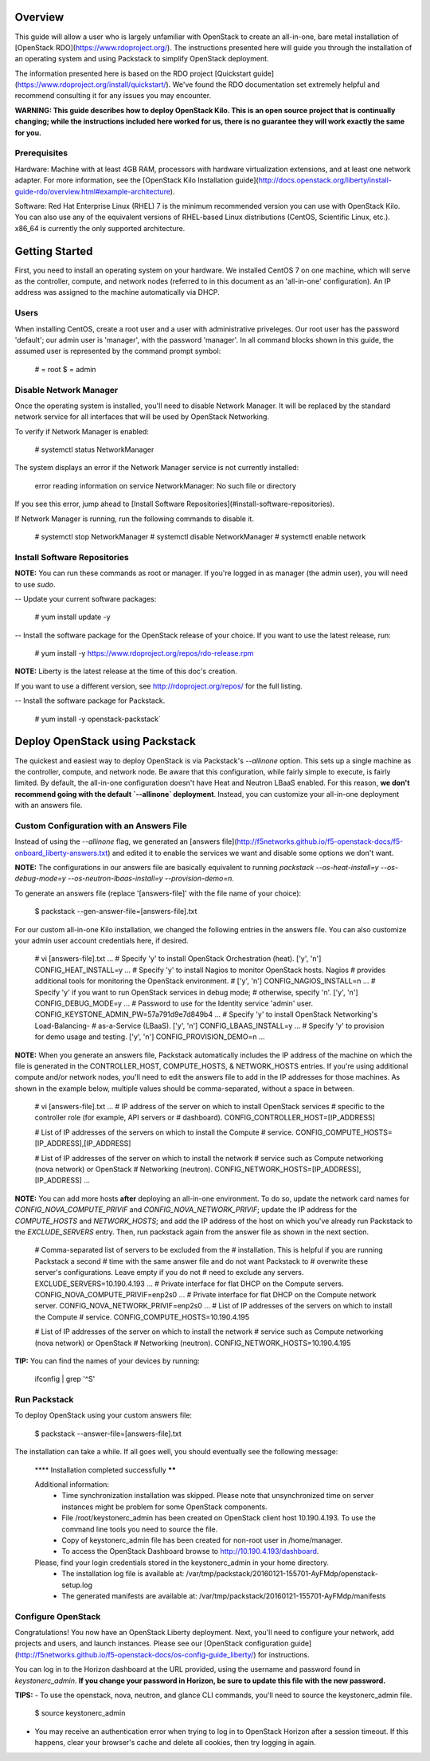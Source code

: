 Overview
========

This guide will allow a user who is largely unfamiliar with OpenStack to
create an all-in-one, bare metal installation of [OpenStack
RDO](https://www.rdoproject.org/). The instructions presented here will
guide you through the installation of an operating system and using
Packstack to simplify OpenStack deployment.

The information presented here is based on the RDO project [Quickstart
guide](https://www.rdoproject.org/install/quickstart/). We've found the
RDO documentation set extremely helpful and recommend consulting it for
any issues you may encounter.

**WARNING: This guide describes how to deploy OpenStack Kilo. This is an
open source project that is continually changing; while the instructions
included here worked for us, there is no guarantee they will work
exactly the same for you.**

Prerequisites
-------------

Hardware: Machine with at least 4GB RAM, processors with hardware
virtualization extensions, and at least one network adapter. For more
information, see the [OpenStack Kilo Installation
guide](http://docs.openstack.org/liberty/install-guide-rdo/overview.html#example-architecture).

Software: Red Hat Enterprise Linux (RHEL) 7 is the minimum recommended
version you can use with OpenStack Kilo. You can also use any of the
equivalent versions of RHEL-based Linux distributions (CentOS,
Scientific Linux, etc.). x86\_64 is currently the only supported
architecture.

Getting Started
===============

First, you need to install an operating system on your hardware. We
installed CentOS 7 on one machine, which will serve as the controller,
compute, and network nodes (referred to in this document as an
'all-in-one' configuration). An IP address was assigned to the machine
automatically via DHCP.

Users
-----

When installing CentOS, create a root user and a user with
administrative priveleges. Our root user has the password 'default'; our
admin user is 'manager', with the password 'manager'. In all command
blocks shown in this guide, the assumed user is represented by the
command prompt symbol:

    # = root
    $ = admin

Disable Network Manager
-----------------------

Once the operating system is installed, you'll need to disable Network
Manager. It will be replaced by the standard network service for all
interfaces that will be used by OpenStack Networking.

To verify if Network Manager is enabled:

    # systemctl status NetworkManager

The system displays an error if the Network Manager service is not
currently installed:

    error reading information on service NetworkManager: No such file or directory

If you see this error, jump ahead to [Install Software
Repositories](#install-software-repositories).

If Network Manager is running, run the following commands to disable it.

    # systemctl stop NetworkManager
    # systemctl disable NetworkManager
    # systemctl enable network 

Install Software Repositories
-----------------------------

**NOTE:** You can run these commands as root or manager. If you're
logged in as manager (the admin user), you will need to use `sudo`.

-- Update your current software packages:

      # yum install update -y

-- Install the software package for the OpenStack release of your
choice. If you want to use the latest release, run:

      # yum install -y https://www.rdoproject.org/repos/rdo-release.rpm

**NOTE:** Liberty is the latest release at the time of this doc's
creation.

If you want to use a different version, see http://rdoproject.org/repos/
for the full listing.

-- Install the software package for Packstack.

      # yum install -y openstack-packstack`

Deploy OpenStack using Packstack
================================

The quickest and easiest way to deploy OpenStack is via Packstack's
`--allinone` option. This sets up a single machine as the controller,
compute, and network node. Be aware that this configuration, while
fairly simple to execute, is fairly limited. By default, the all-in-one
configuration doesn't have Heat and Neutron LBaaS enabled. For this
reason, **we don't recommend going with the default `--allinone`
deployment**. Instead, you can customize your all-in-one deployment with
an answers file.

Custom Configuration with an Answers File
-----------------------------------------

Instead of using the `--allinone` flag, we generated an [answers
file](http://f5networks.github.io/f5-openstack-docs/f5-onboard_liberty-answers.txt)
and edited it to enable the services we want and disable some options we
don't want.

**NOTE:** The configurations in our answers file are basically
equivalent to running
`packstack --os-heat-install=y --os-debug-mode=y --os-neutron-lbaas-install=y --provision-demo=n`.

To generate an answers file (replace '\[answers-file\]' with the file
name of your choice):

    $ packstack --gen-answer-file=[answers-file].txt 

For our custom all-in-one Kilo installation, we changed the following
entries in the answers file. You can also customize your admin user
account credentials here, if desired.

    # vi [answers-file].txt
    ...
    # Specify 'y' to install OpenStack Orchestration (heat). ['y', 'n']
    CONFIG_HEAT_INSTALL=y
    ...
    # Specify 'y' to install Nagios to monitor OpenStack hosts. Nagios
    # provides additional tools for monitoring the OpenStack environment.
    # ['y', 'n']
    CONFIG_NAGIOS_INSTALL=n
    ...
    # Specify 'y' if you want to run OpenStack services in debug mode;
    # otherwise, specify 'n'. ['y', 'n']
    CONFIG_DEBUG_MODE=y
    ...
    # Password to use for the Identity service 'admin' user.
    CONFIG_KEYSTONE_ADMIN_PW=57a791d9e7d849b4
    ...
    # Specify 'y' to install OpenStack Networking's Load-Balancing-
    # as-a-Service (LBaaS). ['y', 'n']
    CONFIG_LBAAS_INSTALL=y
    ...
    # Specify 'y' to provision for demo usage and testing. ['y', 'n']
    CONFIG_PROVISION_DEMO=n
    ...

**NOTE:** When you generate an answers file, Packstack automatically
includes the IP address of the machine on which the file is generated in
the CONTROLLER\_HOST, COMPUTE\_HOSTS, & NETWORK\_HOSTS entries. If
you're using additional compute and/or network nodes, you'll need to
edit the answers file to add in the IP addresses for those machines. As
shown in the example below, multiple values should be comma-separated,
without a space in between.

    # vi [answers-file].txt
    ...
    # IP address of the server on which to install OpenStack services
    # specific to the controller role (for example, API servers or
    # dashboard).
    CONFIG_CONTROLLER_HOST=[IP_ADDRESS]

    # List of IP addresses of the servers on which to install the Compute
    # service.
    CONFIG_COMPUTE_HOSTS=[IP_ADDRESS],[IP_ADDRESS]

    # List of IP addresses of the server on which to install the network
    # service such as Compute networking (nova network) or OpenStack
    # Networking (neutron).
    CONFIG_NETWORK_HOSTS=[IP_ADDRESS],[IP_ADDRESS]
    ...

**NOTE:** You can add more hosts **after** deploying an all-in-one
environment. To do so, update the network card names for
`CONFIG_NOVA_COMPUTE_PRIVIF` and `CONFIG_NOVA_NETWORK_PRIVIF`; update
the IP address for the `COMPUTE_HOSTS` and `NETWORK_HOSTS`; and add the
IP address of the host on which you've already run Packstack to the
`EXCLUDE_SERVERS` entry. Then, run packstack again from the answer file
as shown in the next section.

    # Comma-separated list of servers to be excluded from the
    # installation. This is helpful if you are running Packstack a second
    # time with the same answer file and do not want Packstack to
    # overwrite these server's configurations. Leave empty if you do not
    # need to exclude any servers.
    EXCLUDE_SERVERS=10.190.4.193
    ...
    # Private interface for flat DHCP on the Compute servers.
    CONFIG_NOVA_COMPUTE_PRIVIF=enp2s0
    ...
    # Private interface for flat DHCP on the Compute network server.
    CONFIG_NOVA_NETWORK_PRIVIF=enp2s0
    ...
    # List of IP addresses of the servers on which to install the Compute
    # service.
    CONFIG_COMPUTE_HOSTS=10.190.4.195

    # List of IP addresses of the server on which to install the network
    # service such as Compute networking (nova network) or OpenStack
    # Networking (neutron).
    CONFIG_NETWORK_HOSTS=10.190.4.195

**TIP:** You can find the names of your devices by running:

    ifconfig | grep '^\S'

Run Packstack
-------------

To deploy OpenStack using your custom answers file:

    $ packstack --answer-file=[answers-file].txt 

The installation can take a while. If all goes well, you should
eventually see the following message:

    **** Installation completed successfully ******

    Additional information:
     * Time synchronization installation was skipped. Please note that unsynchronized time on server instances might be problem for some OpenStack components.
     * File /root/keystonerc_admin has been created on OpenStack client host 10.190.4.193. To use the command line tools you need to source the file.
     * Copy of keystonerc_admin file has been created for non-root user in /home/manager.
     * To access the OpenStack Dashboard browse to http://10.190.4.193/dashboard.
    Please, find your login credentials stored in the keystonerc_admin in your home directory.
     * The installation log file is available at: /var/tmp/packstack/20160121-155701-AyFMdp/openstack-setup.log
     * The generated manifests are available at: /var/tmp/packstack/20160121-155701-AyFMdp/manifests

Configure OpenStack
-------------------

Congratulations! You now have an OpenStack Liberty deployment. Next,
you'll need to configure your network, add projects and users, and
launch instances. Please see our [OpenStack configuration
guide](http://f5networks.github.io/f5-openstack-docs/os-config-guide_liberty/)
for instructions.

You can log in to the Horizon dashboard at the URL provided, using the
username and password found in *keystonerc\_admin*. **If you change your
password in Horizon, be sure to update this file with the new
password.**

**TIPS:** - To use the openstack, nova, neutron, and glance CLI
commands, you'll need to source the keystonerc\_admin file.

    $ source keystonerc_admin

-   You may receive an authentication error when trying to log in to
    OpenStack Horizon after a session timeout. If this happens, clear
    your browser's cache and delete all cookies, then try logging
    in again.

